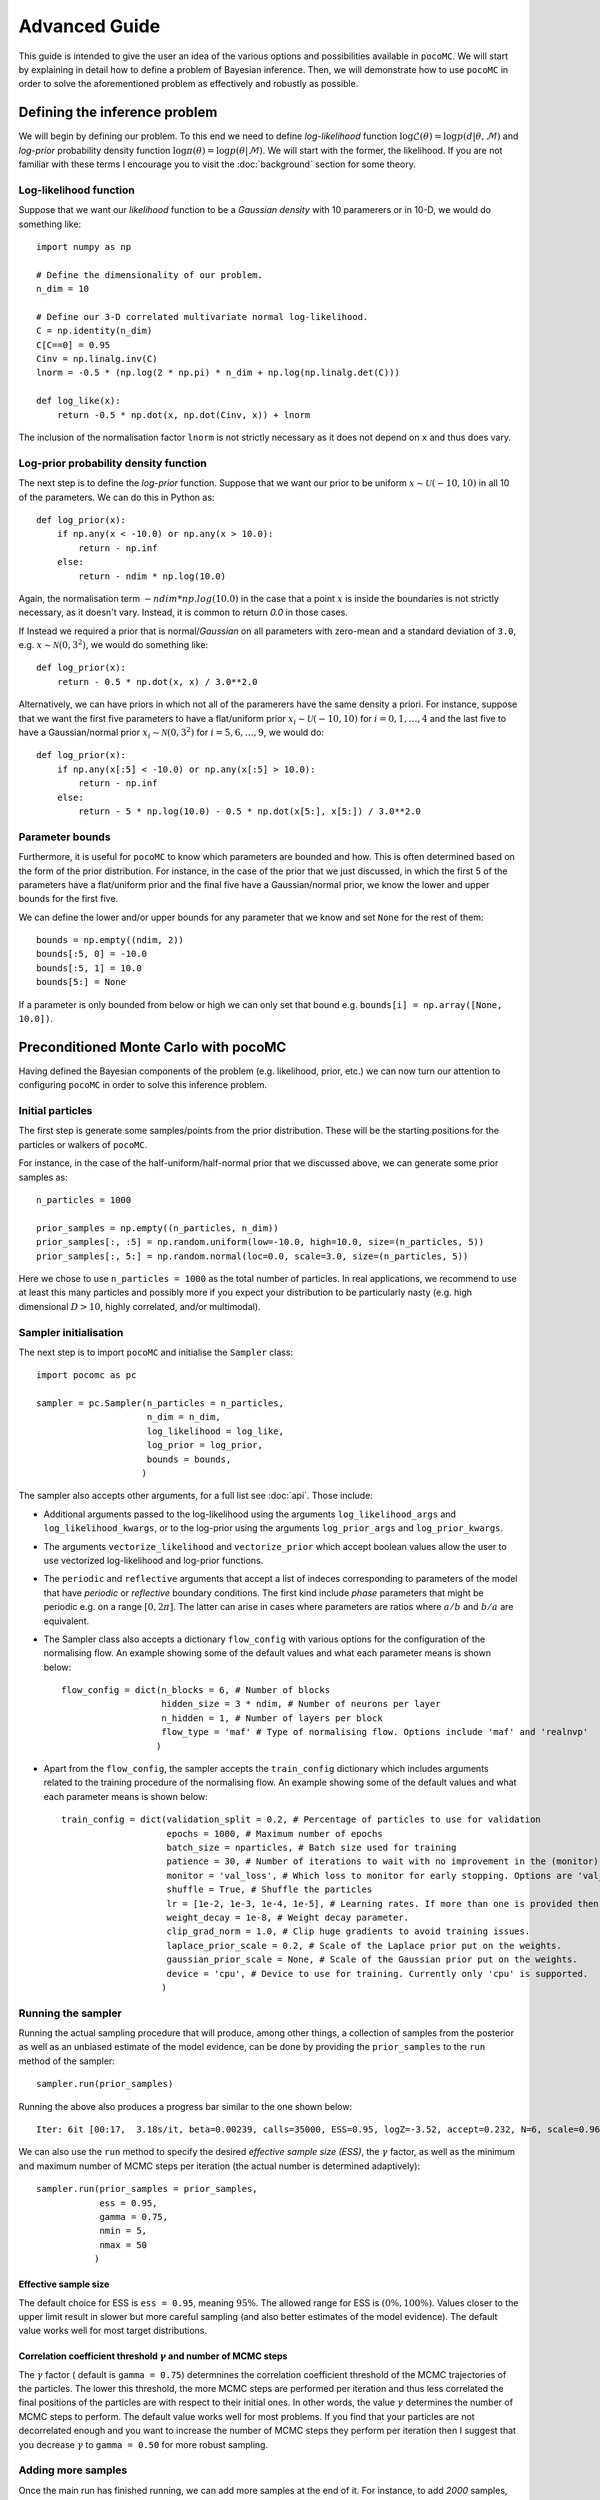 .. _advanced:

==============
Advanced Guide
==============

This guide is intended to give the user an idea of the various options and possibilities available in ``pocoMC``. 
We will start by explaining in detail how to define a problem of Bayesian inference. Then, we will demonstrate 
how to use ``pocoMC`` in order to solve the aforementioned problem as effectively and robustly as possible.

Defining the inference problem
==============================

We will begin by defining our problem. To this end we need to define *log-likelihood* function :math:`\log\mathcal{L}(\theta)=\log p(d\vert\theta,\mathcal{M})` and 
*log-prior* probability density function :math:`\log \pi(\theta) = \log p(\theta\vert \mathcal{M})`. We will start with the former, the likelihood.
If you are not familiar with these terms I encourage you to visit the :doc:`background` section for some theory. 

Log-likelihood function
-----------------------
Suppose that we want our *likelihood* function to be a *Gaussian density* with 10 paramerers or in 10-D, we would do 
something like::

    import numpy as np

    # Define the dimensionality of our problem.
    n_dim = 10

    # Define our 3-D correlated multivariate normal log-likelihood.
    C = np.identity(n_dim)
    C[C==0] = 0.95
    Cinv = np.linalg.inv(C)
    lnorm = -0.5 * (np.log(2 * np.pi) * n_dim + np.log(np.linalg.det(C)))

    def log_like(x):
        return -0.5 * np.dot(x, np.dot(Cinv, x)) + lnorm

The inclusion of the normalisation factor ``lnorm`` is not strictly necessary as it does not depend on ``x`` and thus does 
vary. 


Log-prior probability density function
--------------------------------------

The next step is to define the *log-prior* function. Suppose that we want our prior to be uniform :math:`x\sim\mathcal{U}(-10,10)`
in all 10 of the parameters. We can do this in Python as::

    def log_prior(x):
        if np.any(x < -10.0) or np.any(x > 10.0):
            return - np.inf
        else:
            return - ndim * np.log(10.0)

Again, the normalisation term :math:`- ndim * np.log(10.0)` in the case that a point :math:`x` is inside the boundaries is not strictly
necessary, as it doesn't vary. Instead, it is common to return `0.0` in those cases.

If Instead we required a prior that is normal/*Gaussian* on all parameters with zero-mean and a standard deviation of ``3.0``,
e.g. :math:`x\sim\mathcal{N}(0,3^{2})`, we would do something like::

    def log_prior(x):
        return - 0.5 * np.dot(x, x) / 3.0**2.0

Alternatively, we can have priors in which not all of the paramerers have the same density a priori. For instance, suppose that 
we want the first five parameters to have a flat/uniform prior :math:`x_{i}\sim\mathcal{U}(-10,10)` for :math:`i=0,1,\dots,4` and
the last five to have a Gaussian/normal prior  :math:`x_{i}\sim\mathcal{N}(0,3^{2})` for :math:`i=5,6,\dots,9`, we would do::

    def log_prior(x):
        if np.any(x[:5] < -10.0) or np.any(x[:5] > 10.0):
            return - np.inf
        else:
            return - 5 * np.log(10.0) - 0.5 * np.dot(x[5:], x[5:]) / 3.0**2.0


Parameter bounds
----------------

Furthermore, it is useful for ``pocoMC`` to know which parameters are bounded and how. This is often determined based on 
the form of the prior distribution. For instance, in the case of the prior that we just discussed, in which the first 5
of the parameters have a flat/uniform prior and the final five have a Gaussian/normal prior, we know the lower and upper 
bounds for the first five. 

We can define the lower and/or upper bounds for any parameter that we know and set ``None`` for the rest of them::

    bounds = np.empty((ndim, 2))
    bounds[:5, 0] = -10.0
    bounds[:5, 1] = 10.0
    bounds[5:] = None

If a parameter is only bounded from below or high we can only set that bound e.g. ``bounds[i] = np.array([None, 10.0])``.

Preconditioned Monte Carlo with pocoMC
======================================

Having defined the Bayesian components of the problem (e.g. likelihood, prior, etc.) we can now turn our attention to
configuring ``pocoMC`` in order to solve this inference problem.

Initial particles
-----------------

The first step is generate some samples/points from the prior distribution. These will be the starting positions for the 
particles or walkers of ``pocoMC``.

For instance, in the case of the half-uniform/half-normal prior that we discussed above, we can generate some prior samples as::

    n_particles = 1000

    prior_samples = np.empty((n_particles, n_dim))
    prior_samples[:, :5] = np.random.uniform(low=-10.0, high=10.0, size=(n_particles, 5))
    prior_samples[:, 5:] = np.random.normal(loc=0.0, scale=3.0, size=(n_particles, 5))

Here we chose to use ``n_particles = 1000`` as the total number of particles. In real applications, we recommend to use at least this
many particles and possibly more if you expect your distribution to be particularly nasty (e.g. high dimensional :math:`D>10`, 
highly correlated, and/or multimodal).


Sampler initialisation
----------------------

The next step is to import ``pocoMC`` and initialise the ``Sampler`` class::

    import pocomc as pc

    sampler = pc.Sampler(n_particles = n_particles,
                         n_dim = n_dim,
                         log_likelihood = log_like,
                         log_prior = log_prior,
                         bounds = bounds,
                        )

The sampler also accepts other arguments, for a full list see :doc:`api`. Those include:
 
- Additional arguments passed to the log-likelihood using the arguments ``log_likelihood_args`` and ``log_likelihood_kwargs``,
  or to the log-prior using the arguments ``log_prior_args`` and ``log_prior_kwargs``.
- The arguments ``vectorize_likelihood`` and ``vectorize_prior`` which accept boolean values allow the user to use vectorized
  log-likelihood and log-prior functions.
- The ``periodic`` and  ``reflective`` arguments that accept a list of indeces corresponding to parameters of the model that
  have *periodic* or *reflective* boundary conditions. The first kind include *phase* parameters that might be periodic e.g. 
  on a range :math:`[0,2\pi]`. The latter can arise in cases where parameters are ratios where :math:`a/b` and :math:`b/a`
  are equivalent.
- The Sampler class also accepts a dictionary ``flow_config`` with various options for the configuration of the normalising
  flow. An example showing some of the default values and what each parameter means is shown below::

    flow_config = dict(n_blocks = 6, # Number of blocks
                       hidden_size = 3 * ndim, # Number of neurons per layer
                       n_hidden = 1, # Number of layers per block
                       flow_type = 'maf' # Type of normalising flow. Options include 'maf' and 'realnvp'
                      )

- Apart from the ``flow_config``, the sampler accepts the ``train_config`` dictionary which includes arguments related to
  the training procedure of the normalising flow. An example showing some of the default values and what each parameter
  means is shown below::

    train_config = dict(validation_split = 0.2, # Percentage of particles to use for validation
                        epochs = 1000, # Maximum number of epochs
                        batch_size = nparticles, # Batch size used for training
                        patience = 30, # Number of iterations to wait with no improvement in the (monitor) loss until stopping.
                        monitor = 'val_loss', # Which loss to monitor for early stopping. Options are 'val_loss' and 'loss'.
                        shuffle = True, # Shuffle the particles
                        lr = [1e-2, 1e-3, 1e-4, 1e-5], # Learning rates. If more than one is provided then they are used as an annealing schedule.
                        weight_decay = 1e-8, # Weight decay parameter.
                        clip_grad_norm = 1.0, # Clip huge gradients to avoid training issues.
                        laplace_prior_scale = 0.2, # Scale of the Laplace prior put on the weights.
                        gaussian_prior_scale = None, # Scale of the Gaussian prior put on the weights.
                        device = 'cpu', # Device to use for training. Currently only 'cpu' is supported.
                       )
  

Running the sampler
-------------------

Running the actual sampling procedure that will produce, among other things, a collection of samples from the posterior as well as 
an unbiased estimate of the model evidence, can be done by providing the ``prior_samples`` to the ``run`` method of the sampler::

    sampler.run(prior_samples)

Running the above also produces a progress bar similar to the one shown below::

    Iter: 6it [00:17,  3.18s/it, beta=0.00239, calls=35000, ESS=0.95, logZ=-3.52, accept=0.232, N=6, scale=0.964, corr=0.728] 

We can also use the ``run`` method to specify the desired *effective sample size (ESS)*, the :math:`\gamma` factor, as well as
the minimum and maximum number of MCMC steps per iteration (the actual number is determined adaptively)::

    sampler.run(prior_samples = prior_samples,
                ess = 0.95,
                gamma = 0.75,
                nmin = 5,
                nmax = 50
               )

Effective sample size
"""""""""""""""""""""

The default choice for ESS is ``ess = 0.95``, meaning :math:`95\%`. The allowed range for ESS is :math:`(0\%, 100\%)`. Values closer
to the upper limit result in slower but more careful sampling (and also better estimates of the model evidence). The default value
works well for most target distributions.

Correlation coefficient threshold :math:`\gamma` and number of MCMC steps
"""""""""""""""""""""""""""""""""""""""""""""""""""""""""""""""""""""""""

The :math:`\gamma` factor ( default is ``gamma = 0.75``) determnines the correlation coefficient threshold of the MCMC trajectories
of the particles. The lower this threshold, the more MCMC steps are performed per iteration and thus less correlated the final positions
of the particles are with respect to their initial ones. In other words, the value :math:`\gamma` determines the number of MCMC steps
to perform. The default value works well for most problems. If you find that your particles are not decorrelated enough and you want
to increase the number of MCMC steps they perform per iteration then I suggest that you decrease :math:`\gamma` to ``gamma = 0.50``
for more robust sampling.

Adding more samples
-------------------

Once the main run has finished running, we can add more samples at the end of it. For instance, to add `2000` samples, we can do::

    sampler.add_samples(2000)

Results
-------

Once the run is complete and we have optionally added extra samples, it is time to look at the results. This can be done using the 
``results`` dictionary, as follows::

    results = sampler.results

This is a dictionary which includes the following arrays:

1. ``results['samples']`` - Array with the **samples drawn from posterior**. This is usually what you need for parameter inference.
2. ``results['loglikelihood']`` - Array with the **values of the log-likelihood** for the posterior samples given by ``results['samples']``.
3. ``results['logprior']`` - Array with the **values of the log-prior** for the posterior samples given by ``results['samples']``.
4. ``results['logz']`` - Array with the evolution of the estimate of the **logarithm of the model evidence** :math:`\log\mathcal{Z}`. This is usually what you need for model comparison.
5. ``results['iter']`` - Array with number iteration indeces (e.g. ``np.array([0, 1, 2, ...])``)
6. ``results['x']`` - Array with the final samples from all the intermediate distributions.
7. ``results['logl']`` - Array with the values of the log-likelihood for the samples from all the intermediate distributions.
8. ``results['logp']`` - Array with the values of the log-prior for the samples from all the intermediate distributions.
9.  ``results['logw']`` - Array with the values of the log-weights for the samples from all the intermediate distributions.
10. ``results['ess']`` - Array with the evolution of the ESS during the run.
11. ``results['ncall']`` - Array with the evolution of the number of log-likelihood calls during the run.
12. ``results['beta']`` - Array with the values of beta.
13. ``results['accept']`` - Array with the Metropolis-Hastings acceptance rates during the run.
14. ``results['scale']`` - Array with the evolution of the scale factor during the run.
15. ``results['steps']`` - Array with the number of MCMC steps per iteration during the run.


Visualising the results
-----------------------

First of all, we can plot the *run-plot* that shows us various metrics calculated during the run using the command::

    import matplotliib.pyplot as plt

    pc.plotting.run(results)
    plt.show()

.. image:: ./images/advanced_run.png
    :align: center

We can also plot a *trace-plot* of the parameters, showing the marginal distribution for each parameter, as well as
its evolution during the run, by running::

    pc.plotting.trace(results, dims = [0, 5])
    plt.show()

where `dims = [0, 5]` selects only the 0th and 5th parameter to plot.

.. image:: ./images/advanced_trace.png
    :align: center

Finally, we can also produce a corner plot e.g. for parameters `dims = [0, 3, 5, 8]`, by running::

    pc.plotting.corner(results, dims = [0, 3, 5, 8])
    plt.show()

.. image:: ./images/advanced_corner.png
    :align: center

All of the plotting methods presented above accept additional arguments that allow the user to customise them. You 
can find more about these in the :doc:`api`.


Parallelisation
---------------

If you want to run computations in parallel, ``pocoMC`` can use a user-defined ``pool`` to execute a variety of expensive operations 
in parallel rather than in serial. This can be done by passing the ``pool`` object to the sampler upon initialization::

    sampler = pc.Sampler(n_particles = nparticles,
                         n_dim = ndim,
                         log_likelihood = log_like,
                         log_prior = log_prior,
                         bounds = bounds,
                         pool = pool,
                        )

By default ``pocoMC`` will use the ``pool`` to execute the calculation of the ``log_likelihood`` in parallel for the ``n_particles`` particles.
If you also want the ``pool`` to be used for the calculation of the ``log_prior`` (default is False), you can do::

    sampler = pc.Sampler(n_particles = n_particles,
                         n_dim = n_dim,
                         log_likelihood = log_like,
                         log_prior = log_prior,
                         bounds = bounds,
                         pool = pool,
                         parallelize_prior = True,
                        )

Commonly used pools are offered by standard Python in the ``multiprocessing`` package and the ``multiprocess`` package. The benefit of
the latter is that it uses ``dill`` to perform the serialization so it can actually work with a greater variety of log-likelihood
functions. The disadvantage is that it needs to be installed manually. An example of how to use such a pool is the following::

    from multiprocessing import Pool 

    n_cpus = 4

    with Pool(n_cpus) as pool:

        sampler = pc.Sampler(n_particles = n_particles,
                         n_dim = n_dim,
                         log_likelihood = log_like,
                         log_prior = log_prior,
                         bounds = bounds,
                         pool = pool,
                        )
        
        sampler.run(prior_samples = prior_samples)

        sampler.add_samples(2000)

where ``n_cpus`` is the number of available CPUs in our machine. Since ``numpy`` and ``torch`` are doing some internal parallelisation
it is a good idea to specify how many CPUs should be used for that using::

    import os

    os.environ["OMP_NUM_THREADS"] = "1"

at the beggining of the code. This can affect the speed of the normalising flow training.

Finally, other pools can also be used, particularly if you plan to use ``pocoMC`` is a supercomputing cluster you may want to use
an ``mpi4py`` pool so that you can utilise multiple nodes.

The speed-up offered by parallisation in ``pocoMC`` is expected to be linear in the number of particles ``n_particles``.


Saving and resuming runs
------------------------

A useful option, especially for long runs, is to be able to store the state of ``pocoMC`` in a file and also the to use
that file in order to later continue the same run. This can help avoid disastrous situations in which a run is interupted
or terminated prematurely (e.g. due to time limititation in computing clusters or possible crashes).

Fortunately, ``pocoMC`` offers both options to save and load a previous state of the sampler.

Saving the state of the sampler
"""""""""""""""""""""""""""""""

In order to save the state of the sampler during the run, one has to specify how often to save the state in a file. This is
done using the ``save_every`` argument in the ``run`` method. The default is ``save_every=None`` which means that no state
is saved during the run. If instead we want to store the state of ``pocoMC`` every e.g. ``3`` iterations, we would do
something like::

    sampler.run(
        prior_samples = prior_samples,
        save_every = 3,
    )

The default directory in which the state files are saved is a folder named ``states`` in the current directory. One can change
this using the ``output_dir`` argument when initialising the sampler (e.g. ``output_dir = "new_run"``). By default, the state
files follow the naming convention ``pmc_{i}.state`` where ``i`` is the iteration index. For instance, if ``save_every=3`` was 
specified then the ``output_dir`` directory will incliude the files ``pmc_3.state``, ``pmc_6.state``, etc. One can also change
the label from ``pmc`` to anything else by using the ``output_label`` argument when initialising the sampler (e.g. 
``output_label="grav_waves"``).

Loading the state of the sampler
""""""""""""""""""""""""""""""""

Loading a previous state of the sampler and resuming the run from that point requires to provide the path to the specific state
file to the ``run`` method using the ``resume_state_path`` argument. For instance, if we want to continue the run from the 
``pmc_3.state`` which is in the ``states`` directory, we would do::

    sampler.run(
        resume_state_path = "states/pmc_3.state"
    )

Notice that no prior samples are required to be provided in this case.